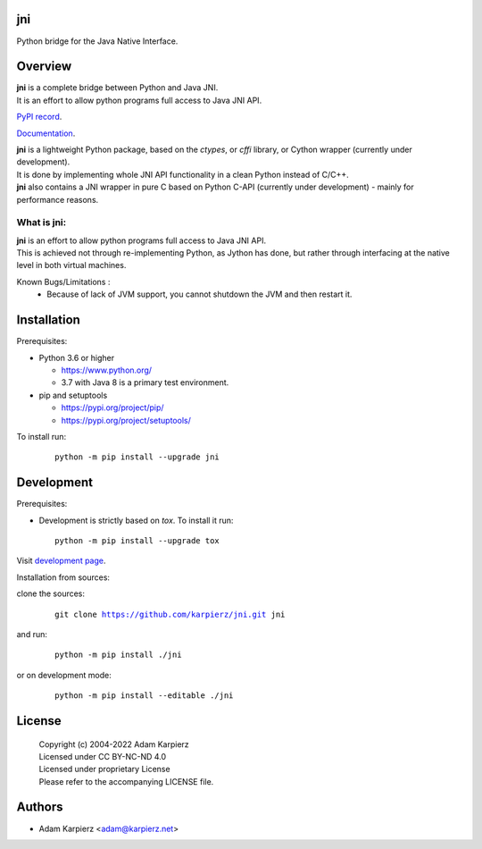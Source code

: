 jni
===

Python bridge for the Java Native Interface.

Overview
========

| |package_bold| is a complete bridge between Python and Java JNI.
| It is an effort to allow python programs full access to Java JNI API.

`PyPI record`_.

`Documentation`_.

| |package_bold| is a lightweight Python package, based on the *ctypes*, or *cffi* library,
  or Cython wrapper (currently under development).
| It is done by implementing whole JNI API functionality in a clean Python instead of C/C++.
| |package_bold| also contains a JNI wrapper in pure C based on Python C-API (currently under
  development) - mainly for performance reasons.

What is |package|:
------------------

| |package_bold| is an effort to allow python programs full access to Java JNI API.
| This is achieved not through re-implementing Python, as Jython has done,
  but rather through interfacing at the native level in both virtual machines.

Known Bugs/Limitations :
  * Because of lack of JVM support, you cannot shutdown the JVM and then restart it.

Installation
============

Prerequisites:

+ Python 3.6 or higher

  * https://www.python.org/
  * 3.7 with Java 8 is a primary test environment.

+ pip and setuptools

  * https://pypi.org/project/pip/
  * https://pypi.org/project/setuptools/

To install run:

  .. parsed-literal::

    python -m pip install --upgrade |package|

Development
===========

Prerequisites:

+ Development is strictly based on *tox*. To install it run::

    python -m pip install --upgrade tox

Visit `development page`_.

Installation from sources:

clone the sources:

  .. parsed-literal::

    git clone |respository| |package|

and run:

  .. parsed-literal::

    python -m pip install ./|package|

or on development mode:

  .. parsed-literal::

    python -m pip install --editable ./|package|

License
=======

  | Copyright (c) 2004-2022 Adam Karpierz
  | Licensed under CC BY-NC-ND 4.0
  | Licensed under proprietary License
  | Please refer to the accompanying LICENSE file.

Authors
=======

* Adam Karpierz <adam@karpierz.net>

.. |package| replace:: jni
.. |package_bold| replace:: **jni**
.. |respository| replace:: https://github.com/karpierz/jni.git
.. _development page: https://github.com/karpierz/jni
.. _PyPI record: https://pypi.org/project/jni/
.. _Documentation: https://jni.readthedocs.io/
